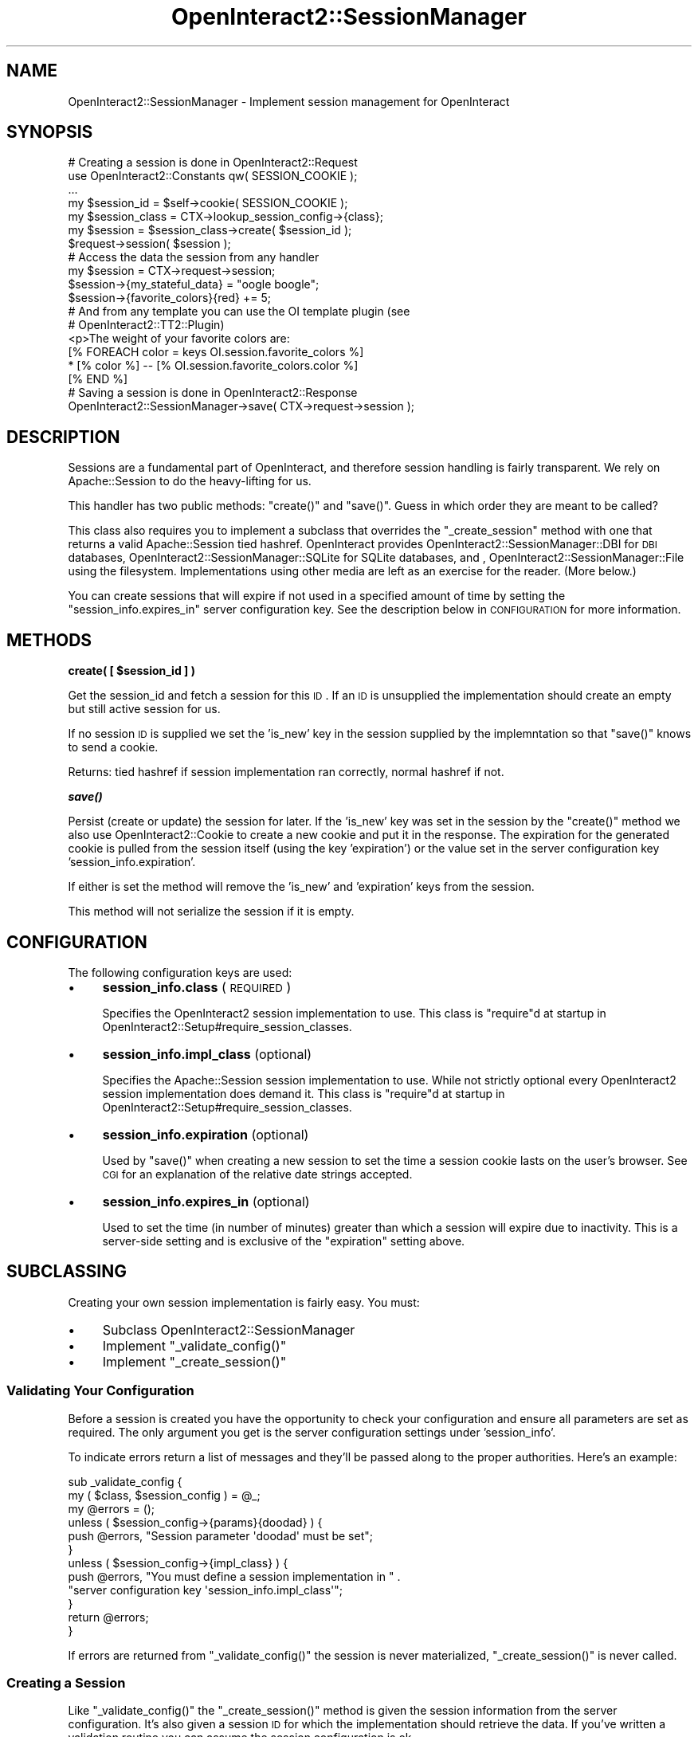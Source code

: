 .\" Automatically generated by Pod::Man 2.1801 (Pod::Simple 3.05)
.\"
.\" Standard preamble:
.\" ========================================================================
.de Sp \" Vertical space (when we can't use .PP)
.if t .sp .5v
.if n .sp
..
.de Vb \" Begin verbatim text
.ft CW
.nf
.ne \\$1
..
.de Ve \" End verbatim text
.ft R
.fi
..
.\" Set up some character translations and predefined strings.  \*(-- will
.\" give an unbreakable dash, \*(PI will give pi, \*(L" will give a left
.\" double quote, and \*(R" will give a right double quote.  \*(C+ will
.\" give a nicer C++.  Capital omega is used to do unbreakable dashes and
.\" therefore won't be available.  \*(C` and \*(C' expand to `' in nroff,
.\" nothing in troff, for use with C<>.
.tr \(*W-
.ds C+ C\v'-.1v'\h'-1p'\s-2+\h'-1p'+\s0\v'.1v'\h'-1p'
.ie n \{\
.    ds -- \(*W-
.    ds PI pi
.    if (\n(.H=4u)&(1m=24u) .ds -- \(*W\h'-12u'\(*W\h'-12u'-\" diablo 10 pitch
.    if (\n(.H=4u)&(1m=20u) .ds -- \(*W\h'-12u'\(*W\h'-8u'-\"  diablo 12 pitch
.    ds L" ""
.    ds R" ""
.    ds C` ""
.    ds C' ""
'br\}
.el\{\
.    ds -- \|\(em\|
.    ds PI \(*p
.    ds L" ``
.    ds R" ''
'br\}
.\"
.\" Escape single quotes in literal strings from groff's Unicode transform.
.ie \n(.g .ds Aq \(aq
.el       .ds Aq '
.\"
.\" If the F register is turned on, we'll generate index entries on stderr for
.\" titles (.TH), headers (.SH), subsections (.SS), items (.Ip), and index
.\" entries marked with X<> in POD.  Of course, you'll have to process the
.\" output yourself in some meaningful fashion.
.ie \nF \{\
.    de IX
.    tm Index:\\$1\t\\n%\t"\\$2"
..
.    nr % 0
.    rr F
.\}
.el \{\
.    de IX
..
.\}
.\"
.\" Accent mark definitions (@(#)ms.acc 1.5 88/02/08 SMI; from UCB 4.2).
.\" Fear.  Run.  Save yourself.  No user-serviceable parts.
.    \" fudge factors for nroff and troff
.if n \{\
.    ds #H 0
.    ds #V .8m
.    ds #F .3m
.    ds #[ \f1
.    ds #] \fP
.\}
.if t \{\
.    ds #H ((1u-(\\\\n(.fu%2u))*.13m)
.    ds #V .6m
.    ds #F 0
.    ds #[ \&
.    ds #] \&
.\}
.    \" simple accents for nroff and troff
.if n \{\
.    ds ' \&
.    ds ` \&
.    ds ^ \&
.    ds , \&
.    ds ~ ~
.    ds /
.\}
.if t \{\
.    ds ' \\k:\h'-(\\n(.wu*8/10-\*(#H)'\'\h"|\\n:u"
.    ds ` \\k:\h'-(\\n(.wu*8/10-\*(#H)'\`\h'|\\n:u'
.    ds ^ \\k:\h'-(\\n(.wu*10/11-\*(#H)'^\h'|\\n:u'
.    ds , \\k:\h'-(\\n(.wu*8/10)',\h'|\\n:u'
.    ds ~ \\k:\h'-(\\n(.wu-\*(#H-.1m)'~\h'|\\n:u'
.    ds / \\k:\h'-(\\n(.wu*8/10-\*(#H)'\z\(sl\h'|\\n:u'
.\}
.    \" troff and (daisy-wheel) nroff accents
.ds : \\k:\h'-(\\n(.wu*8/10-\*(#H+.1m+\*(#F)'\v'-\*(#V'\z.\h'.2m+\*(#F'.\h'|\\n:u'\v'\*(#V'
.ds 8 \h'\*(#H'\(*b\h'-\*(#H'
.ds o \\k:\h'-(\\n(.wu+\w'\(de'u-\*(#H)/2u'\v'-.3n'\*(#[\z\(de\v'.3n'\h'|\\n:u'\*(#]
.ds d- \h'\*(#H'\(pd\h'-\w'~'u'\v'-.25m'\f2\(hy\fP\v'.25m'\h'-\*(#H'
.ds D- D\\k:\h'-\w'D'u'\v'-.11m'\z\(hy\v'.11m'\h'|\\n:u'
.ds th \*(#[\v'.3m'\s+1I\s-1\v'-.3m'\h'-(\w'I'u*2/3)'\s-1o\s+1\*(#]
.ds Th \*(#[\s+2I\s-2\h'-\w'I'u*3/5'\v'-.3m'o\v'.3m'\*(#]
.ds ae a\h'-(\w'a'u*4/10)'e
.ds Ae A\h'-(\w'A'u*4/10)'E
.    \" corrections for vroff
.if v .ds ~ \\k:\h'-(\\n(.wu*9/10-\*(#H)'\s-2\u~\d\s+2\h'|\\n:u'
.if v .ds ^ \\k:\h'-(\\n(.wu*10/11-\*(#H)'\v'-.4m'^\v'.4m'\h'|\\n:u'
.    \" for low resolution devices (crt and lpr)
.if \n(.H>23 .if \n(.V>19 \
\{\
.    ds : e
.    ds 8 ss
.    ds o a
.    ds d- d\h'-1'\(ga
.    ds D- D\h'-1'\(hy
.    ds th \o'bp'
.    ds Th \o'LP'
.    ds ae ae
.    ds Ae AE
.\}
.rm #[ #] #H #V #F C
.\" ========================================================================
.\"
.IX Title "OpenInteract2::SessionManager 3"
.TH OpenInteract2::SessionManager 3 "2010-06-17" "perl v5.10.0" "User Contributed Perl Documentation"
.\" For nroff, turn off justification.  Always turn off hyphenation; it makes
.\" way too many mistakes in technical documents.
.if n .ad l
.nh
.SH "NAME"
OpenInteract2::SessionManager \- Implement session management for OpenInteract
.SH "SYNOPSIS"
.IX Header "SYNOPSIS"
.Vb 1
\& # Creating a session is done in OpenInteract2::Request
\& 
\& use OpenInteract2::Constants qw( SESSION_COOKIE );
\& ...
\& 
\& my $session_id = $self\->cookie( SESSION_COOKIE );
\& my $session_class = CTX\->lookup_session_config\->{class};
\& my $session = $session_class\->create( $session_id );
\& $request\->session( $session );
\& 
\& # Access the data the session from any handler
\& 
\& my $session = CTX\->request\->session;
\& $session\->{my_stateful_data} = "oogle boogle";
\& $session\->{favorite_colors}{red} += 5;
\& 
\& # And from any template you can use the OI template plugin (see
\& # OpenInteract2::TT2::Plugin)
\& 
\& <p>The weight of your favorite colors are:
\& [% FOREACH color = keys OI.session.favorite_colors %]
\&   * [% color %] \-\- [% OI.session.favorite_colors.color %]
\& [% END %]
\& 
\& # Saving a session is done in OpenInteract2::Response
\& 
\& OpenInteract2::SessionManager\->save( CTX\->request\->session );
.Ve
.SH "DESCRIPTION"
.IX Header "DESCRIPTION"
Sessions are a fundamental part of OpenInteract, and therefore session
handling is fairly transparent. We rely on
Apache::Session to do the heavy-lifting for us.
.PP
This handler has two public methods: \f(CW\*(C`create()\*(C'\fR and \f(CW\*(C`save()\*(C'\fR. Guess
in which order they are meant to be called?
.PP
This class also requires you to implement a subclass that overrides
the \f(CW\*(C`_create_session\*(C'\fR method with one that returns a valid
Apache::Session tied hashref. OpenInteract provides
OpenInteract2::SessionManager::DBI
for \s-1DBI\s0 databases,
OpenInteract2::SessionManager::SQLite
for SQLite databases, and ,
OpenInteract2::SessionManager::File
using the filesystem. Implementations using other media are left as an
exercise for the reader. (More below.)
.PP
You can create sessions that will expire if not used in a specified
amount of time by setting the \f(CW\*(C`session_info.expires_in\*(C'\fR server
configuration key. See the description below in \s-1CONFIGURATION\s0 for
more information.
.SH "METHODS"
.IX Header "METHODS"
\&\fBcreate( [ \f(CB$session_id\fB ] )\fR
.PP
Get the session_id and fetch a session for this \s-1ID\s0. If an \s-1ID\s0 is
unsupplied the implementation should create an empty but still active
session for us.
.PP
If no session \s-1ID\s0 is supplied we set the 'is_new' key in the session
supplied by the implemntation so that \f(CW\*(C`save()\*(C'\fR knows to send a
cookie.
.PP
Returns: tied hashref if session implementation ran correctly, normal
hashref if not.
.PP
\&\fB\f(BIsave()\fB\fR
.PP
Persist (create or update) the session for later. If the 'is_new' key
was set in the session by the \f(CW\*(C`create()\*(C'\fR method we also use
OpenInteract2::Cookie to create a new cookie
and put it in the response. The expiration for the generated cookie is
pulled from the session itself (using the key 'expiration') or the
value set in the server configuration key 'session_info.expiration'.
.PP
If either is set the method will remove the 'is_new' and 'expiration'
keys from the session.
.PP
This method will not serialize the session if it is empty.
.SH "CONFIGURATION"
.IX Header "CONFIGURATION"
The following configuration keys are used:
.IP "\(bu" 4
\&\fBsession_info.class\fR (\s-1REQUIRED\s0)
.Sp
Specifies the OpenInteract2 session implementation to use. This class
is \f(CW\*(C`require\*(C'\fRd at startup in
OpenInteract2::Setup#require_session_classes.
.IP "\(bu" 4
\&\fBsession_info.impl_class\fR (optional)
.Sp
Specifies the Apache::Session session
implementation to use. While not strictly optional every OpenInteract2
session implementation does demand it. This class is \f(CW\*(C`require\*(C'\fRd at
startup in OpenInteract2::Setup#require_session_classes.
.IP "\(bu" 4
\&\fBsession_info.expiration\fR (optional)
.Sp
Used by \f(CW\*(C`save()\*(C'\fR when creating a new session to set the time a
session cookie lasts on the user's browser. See \s-1CGI\s0 for an
explanation of the relative date strings accepted.
.IP "\(bu" 4
\&\fBsession_info.expires_in\fR (optional)
.Sp
Used to set the time (in number of minutes) greater than which a
session will expire due to inactivity. This is a server-side setting
and is exclusive of the \f(CW\*(C`expiration\*(C'\fR setting above.
.SH "SUBCLASSING"
.IX Header "SUBCLASSING"
Creating your own session implementation is fairly easy. You must:
.IP "\(bu" 4
Subclass OpenInteract2::SessionManager
.IP "\(bu" 4
Implement \f(CW\*(C`_validate_config()\*(C'\fR
.IP "\(bu" 4
Implement \f(CW\*(C`_create_session()\*(C'\fR
.SS "Validating Your Configuration"
.IX Subsection "Validating Your Configuration"
Before a session is created you have the opportunity to check your
configuration and ensure all parameters are set as required. The only
argument you get is the server configuration settings under
\&'session_info'.
.PP
To indicate errors return a list of messages and they'll be passed
along to the proper authorities. Here's an example:
.PP
.Vb 12
\& sub _validate_config {
\&     my ( $class, $session_config ) = @_;
\&     my @errors = ();
\&     unless ( $session_config\->{params}{doodad} ) {
\&         push @errors, "Session parameter \*(Aqdoodad\*(Aq must be set";
\&     }
\&     unless ( $session_config\->{impl_class} ) {
\&         push @errors, "You must define a session implementation in " .
\&                       "server configuration key \*(Aqsession_info.impl_class\*(Aq";
\&     }
\&     return @errors;
\& }
.Ve
.PP
If errors are returned from \f(CW\*(C`_validate_config()\*(C'\fR the session is never
materialized, \f(CW\*(C`_create_session()\*(C'\fR is never called.
.SS "Creating a Session"
.IX Subsection "Creating a Session"
Like \f(CW\*(C`_validate_config()\*(C'\fR the \f(CW\*(C`_create_session()\*(C'\fR method is given the
session information from the server configuration. It's also given a
session \s-1ID\s0 for which the implementation should retrieve the data. If
you've written a validation routine you can assume the session
configuration is ok.
.PP
The \f(CW\*(C`_create_session()\*(C'\fR method should either throw an exception or
return a tied hashref, nothing else. If no session \s-1ID\s0 is passed in the
method should create a tied hashref without any data besides the
generated session \s-1ID\s0.
.PP
Here's a generic example:
.PP
.Vb 8
\& sub _create_session {
\&     my ( $class, $session_config, $session_id ) = @_;
\&     my $impl_class = $session_config\->{impl_class};
\&     my $session_params = $session_config\->{params};
\&     my %session = ();
\&     tie %session, $impl_class, $session_id, $session_params;
\&     return \e%session;
\& }
.Ve
.PP
It's fine the \f(CW\*(C`tie\*(C'\fR call dies \*(-- the caller will catch the error and
be able to move on properly.
.SH "SEE ALSO"
.IX Header "SEE ALSO"
Apache::Session
.PP
OpenInteract2::Constants where the
\&\f(CW\*(C`SESSION_COOKIE\*(C'\fR is defined.
.PP
OpenInteract2::TT2::Plugin: makes the
session data available to the template
.PP
OpenInteract2::Request is normally the
process that creates a session from the cookie passed to us by the
user or calling process.
.SH "COPYRIGHT"
.IX Header "COPYRIGHT"
Copyright (c) 2001\-2005 Chris Winters. All rights reserved.
.PP
This library is free software; you can redistribute it and/or modify
it under the same terms as Perl itself.
.SH "AUTHORS"
.IX Header "AUTHORS"
Chris Winters <chris@cwinters.com>
